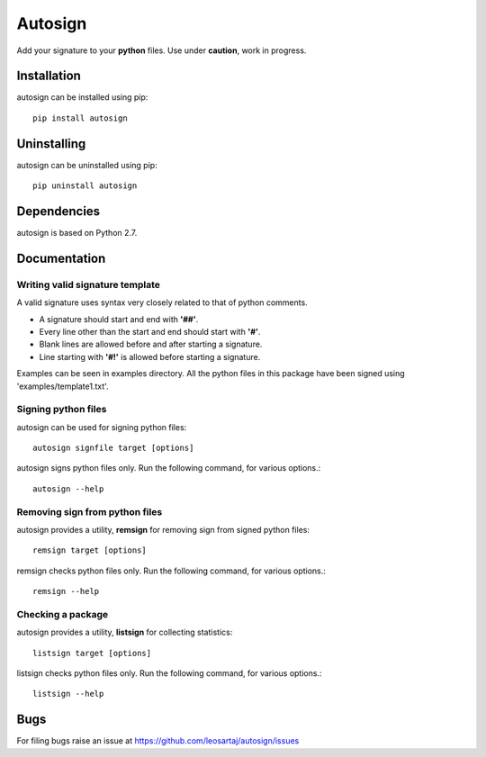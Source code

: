 *********
Autosign
*********
Add your signature to your **python** files.
Use under **caution**, work in progress.

.. image:: https://travis-ci.org/leosartaj/autosign.svg
    :target: https://travis-ci.org/leosartaj/autosign

Installation
============
autosign can be installed using pip::

    pip install autosign

Uninstalling
============
autosign can be uninstalled using pip::

    pip uninstall autosign

Dependencies
============
autosign is based on Python 2.7.

Documentation
=============

Writing valid signature template
--------------------------------
A valid signature uses syntax very closely related to that of python comments. 

* A signature should start and end with **'##'**.
* Every line other than the start and end should start with **'#'**. 
* Blank lines are allowed before and after starting a signature. 
* Line starting with **'#!'** is allowed before starting a signature. 
  
Examples can be seen in examples directory. All the python files in this package have been signed using 'examples/template1.txt'.

Signing python files
--------------------
autosign can be used for signing python files::

    autosign signfile target [options]

autosign signs python files only.
Run the following command, for various options.::

    autosign --help 

Removing sign from python files
-------------------------------
autosign provides a utility, **remsign** for removing sign from signed python files::

    remsign target [options]

remsign checks python files only.
Run the following command, for various options.::

    remsign --help 

Checking a package
------------------
autosign provides a utility, **listsign** for collecting statistics::

    listsign target [options]

listsign checks python files only.
Run the following command, for various options.::

    listsign --help 

Bugs
====
.. |issues| replace:: https://github.com/leosartaj/autosign/issues

For filing bugs raise an issue at |issues|

